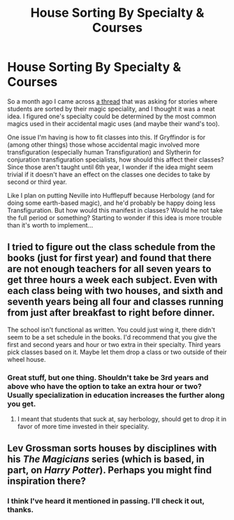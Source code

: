 #+TITLE: House Sorting By Specialty & Courses

* House Sorting By Specialty & Courses
:PROPERTIES:
:Author: MindForgedManacle
:Score: 5
:DateUnix: 1522107946.0
:DateShort: 2018-Mar-27
:FlairText: Discussion
:END:
So a month ago I came across [[https://www.reddit.com/r/HPfanfiction/comments/7ycqvh/lf_fics_that_have_sorting_based_around_talents/][a thread]] that was asking for stories where students are sorted by their magic speciality, and I thought it was a neat idea. I figured one's specialty could be determined by the most common magics used in their accidental magic uses (and maybe their wand's too).

One issue I'm having is how to fit classes into this. If Gryffindor is for (among other things) those whose accidental magic involved more transfiguration (especially human Transfiguration) and Slytherin for conjuration transfiguration specialists, how should this affect their classes? Since those aren't taught until 6th year, I wonder if the idea might seem trivial if it doesn't have an effect on the classes one decides to take by second or third year.

Like I plan on putting Neville into Hufflepuff because Herbology (and for doing some earth-based magic), and he'd probably be happy doing less Transfiguration. But how would this manifest in classes? Would he not take the full period or something? Starting to wonder if this idea is more trouble than it's worth to implement...


** I tried to figure out the class schedule from the books (just for first year) and found that there are not enough teachers for all seven years to get three hours a week each subject. Even with each class being with two houses, and sixth and seventh years being all four and classes running from just after breakfast to right before dinner.

The school isn't functional as written. You could just wing it, there didn't seem to be a set schedule in the books. I'd recommend that you give the first and second years and hour or two extra in their specialty. Third years pick classes based on it. Maybe let them drop a class or two outside of their wheel house.
:PROPERTIES:
:Author: xenrev
:Score: 7
:DateUnix: 1522111547.0
:DateShort: 2018-Mar-27
:END:

*** Great stuff, but one thing. Shouldn't take be 3rd years and above who have the option to take an extra hour or two? Usually specialization in education increases the further along you get.
:PROPERTIES:
:Author: MindForgedManacle
:Score: 1
:DateUnix: 1522167681.0
:DateShort: 2018-Mar-27
:END:

**** I meant that students that suck at, say herbology, should get to drop it in favor of more time invested in their speciality.
:PROPERTIES:
:Author: xenrev
:Score: 1
:DateUnix: 1522176214.0
:DateShort: 2018-Mar-27
:END:


** Lev Grossman sorts houses by disciplines with his /The Magicians/ series (which is based, in part, on /Harry Potter/). Perhaps you might find inspiration there?
:PROPERTIES:
:Author: __Pers
:Score: 2
:DateUnix: 1522117949.0
:DateShort: 2018-Mar-27
:END:

*** I think I've heard it mentioned in passing. I'll check it out, thanks.
:PROPERTIES:
:Author: MindForgedManacle
:Score: 1
:DateUnix: 1522157285.0
:DateShort: 2018-Mar-27
:END:
